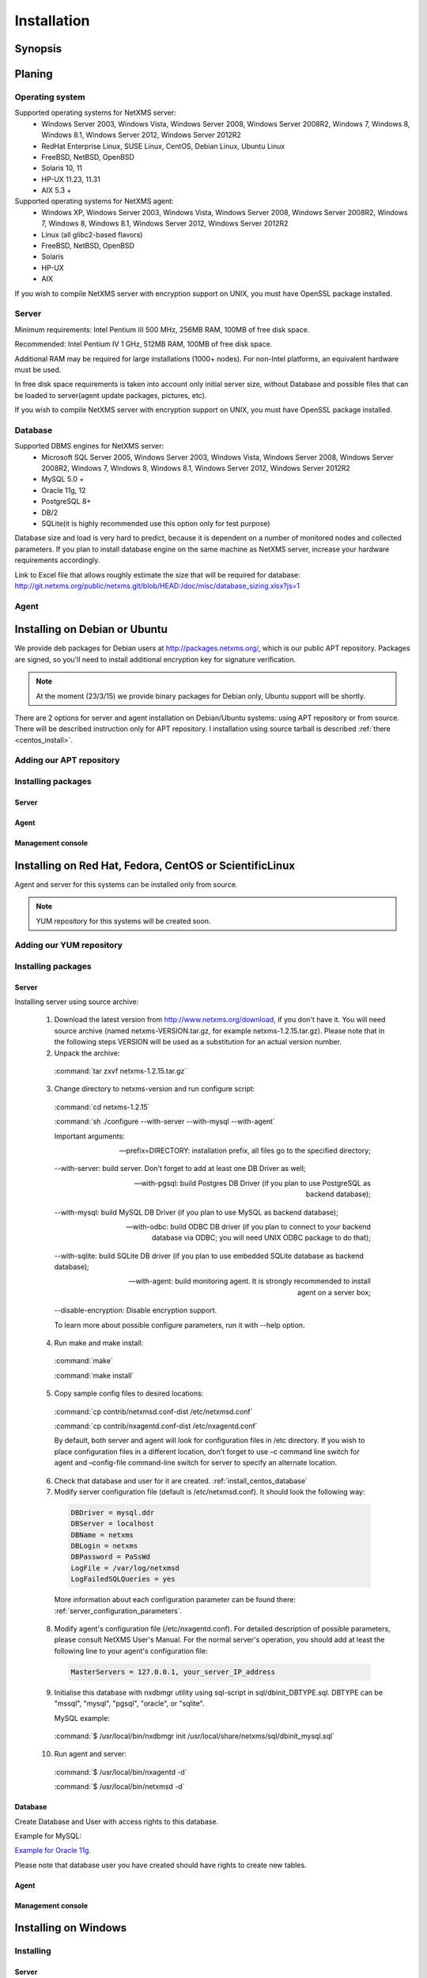.. _installation:

############
Installation
############


Synopsis
========


Planing
=======

Operating system
----------------

Supported operating systems for NetXMS server:
   * Windows Server 2003, Windows Vista, Windows Server 2008,  Windows Server 2008R2, Windows 7, Windows 8, Windows 8.1, Windows Server 2012, Windows Server 2012R2
   * RedHat Enterprise Linux, SUSE Linux, CentOS, Debian Linux, Ubuntu Linux
   * FreeBSD, NetBSD, OpenBSD
   * Solaris 10, 11
   * HP-UX 11.23, 11.31
   * AIX 5.3 +
   
Supported operating systems for NetXMS agent:
   * Windows XP, Windows Server 2003, Windows Vista, Windows Server 2008,  Windows Server 2008R2, Windows 7, Windows 8, Windows 8.1, Windows Server 2012, Windows Server 2012R2
   * Linux (all glibc2-based flavors)
   * FreeBSD, NetBSD, OpenBSD
   * Solaris
   * HP-UX
   * AIX

If you wish to compile NetXMS server with encryption support on UNIX, you must have 
OpenSSL package installed.
   
Server
------

Minimum requirements: Intel Pentium III 500 MHz, 256MB RAM, 100MB of free disk space.

Recommended: Intel Pentium IV 1 GHz, 512MB RAM, 100MB of free disk space.

Additional RAM may be required for large installations (1000+ nodes). For non-Intel 
platforms, an equivalent hardware must be used.

In free disk space requirements is taken into account only initial server size, without 
Database and possible files that can be loaded to server(agent update packages, 
pictures, etc).

If you wish to compile NetXMS server with encryption support on UNIX, you must have 
OpenSSL package installed.

Database
--------

Supported DBMS engines for NetXMS server:
   * Microsoft SQL Server 2005, Windows Server 2003, Windows Vista, Windows Server 2008,  Windows Server 2008R2, Windows 7, Windows 8, Windows 8.1, Windows Server 2012, Windows Server 2012R2
   * MySQL 5.0 +
   * Oracle 11g, 12
   * PostgreSQL 8+
   * DB/2
   * SQLite(it is highly recommended use this option only for test purpose)

Database size and load is very hard to predict, because it is dependent on a number of 
monitored nodes and collected parameters. If you plan to install database engine on 
the same machine as NetXMS server, increase your hardware requirements accordingly.

Link to Excel file that allows roughly estimate the size that will be required for 
database: http://git.netxms.org/public/netxms.git/blob/HEAD:/doc/misc/database_sizing.xlsx?js=1

Agent
-----



Installing on Debian or Ubuntu
==============================

We provide deb packages for Debian users at http://packages.netxms.org/, which is our 
public APT repository. Packages are signed, so you'll need to install additional 
encryption key for signature verification.

.. note::

  At the moment (23/3/15) we provide binary packages for Debian only, 
  Ubuntu support will be shortly.
  
There are 2 options for server and agent installation on Debian/Ubuntu systems: 
using APT repository or from source. There will be described instruction only for 
APT repository. I installation using source tarball is described 
:ref:`there <centos_install>`.

Adding our APT repository
-------------------------


Installing packages
-------------------


Server
~~~~~~


Agent
~~~~~


Management console
~~~~~~~~~~~~~~~~~~

.. _centos_install:

Installing on Red Hat, Fedora, CentOS or ScientificLinux
========================================================

Agent and server for this systems can be installed only from source. 

.. note::

  YUM repository for this systems will be created soon. 

Adding our YUM repository
-------------------------


Installing packages
-------------------


Server
~~~~~~

Installing server using source archive:

  1. Download the latest version from http://www.netxms.org/download, if you don't have it. You will need source archive (named netxms-VERSION.tar.gz, for example netxms-1.2.15.tar.gz). Please note that in the following steps VERSION will be used as a substitution for an actual version number.
  2. Unpack the archive: 
  
    :command:`tar zxvf netxms-1.2.15.tar.gz`
    
  3. Change directory to netxms-version and run configure script:
  
    :command:`cd netxms-1.2.15`
    
    :command:`sh ./configure --with-server --with-mysql --with-agent`    
    
    Important arguments:
    
    --prefix=DIRECTORY: installation prefix, all files go to the specified directory;
    
    --with-server: build server. Don't forget to add at least one DB Driver as well;
    
    --with-pgsql: build Postgres DB Driver (if you plan to use PostgreSQL as backend database);
    
    --with-mysql: build MySQL DB Driver (if you plan to use MySQL as backend database);
    
    --with-odbc: build ODBC DB driver (if you plan to connect to your backend database via ODBC; you will need UNIX ODBC package to do that);
    
    --with-sqlite: build SQLite DB driver (if you plan to use embedded SQLite database as backend database);
    
    --with-agent: build monitoring agent. It is strongly recommended to install agent on a server box;
    
    --disable-encryption: Disable encryption support.
    
    To learn more about possible configure parameters, run it with --help option.
    
  4. Run make and make install:
  
    :command:`make`
    
    :command:`make install`  
    
  5. Copy sample config files to desired locations:
  
    :command:`cp contrib/netxmsd.conf-dist /etc/netxmsd.conf`
    
    :command:`cp contrib/nxagentd.conf-dist /etc/nxagentd.conf`  
    
    By default, both server and agent will look for configuration files in /etc 
    directory. If you wish to place configuration files in a different location, 
    don't forget to use –c command line switch for agent and –config-file command-line 
    switch for server to specify an alternate location.
  
  6. Check that database and user for it are created. :ref:`install_centos_database`
  7. Modify server configuration file (default is /etc/netxmsd.conf). It should look 
     the following way:
     
    .. code-block:: cfg
    
      DBDriver = mysql.ddr
      DBServer = localhost
      DBName = netxms
      DBLogin = netxms
      DBPassword = PaSsWd
      LogFile = /var/log/netxmsd
      LogFailedSQLQueries = yes
        
    More information about each configuration parameter can be found there: 
    :ref:`server_configuration_parameters`.
    
  8. Modify agent's configuration file (/etc/nxagentd.conf). For detailed description 
     of possible parameters, please consult NetXMS User's Manual. For the normal 
     server's operation, you should add at least the following line to your agent's 
     configuration file:
  
    .. code-block:: cfg
      
      MasterServers = 127.0.0.1, your_server_IP_address
      
  9. Initialise this database with nxdbmgr utility using sql-script in 
     sql/dbinit_DBTYPE.sql. DBTYPE can be "mssql", "mysql", "pgsql", "oracle", or 
     "sqlite".
     
     MySQL example:
     
    :command:`$ /usr/local/bin/nxdbmgr init /usr/local/share/netxms/sql/dbinit_mysql.sql`
     
  10. Run agent and server:
  
    :command:`$ /usr/local/bin/nxagentd -d`

    :command:`$ /usr/local/bin/netxmsd -d`
    
.. _install_centos_database:    
    
Database
~~~~~~~~

Create Database and User with access rights to this database.

Example for MySQL:

.. code-block: sql

  mysql -u root -p mysql
  mysql> CREATE DATABASE netxms;
  mysql> GRANT ALL ON netxms.* TO netxms@localhost IDENTIFIED BY 'PaSsWd';
  mysql> \q

`Example for Oracle 11g. <https://wiki.netxms.org/wiki/Oracle>`_


Please note that database user you have created should have rights to create 
new tables.

Agent
~~~~~


Management console
~~~~~~~~~~~~~~~~~~


Installing on Windows
=====================

Installing
----------


Server
~~~~~~

  1. Download the latest version from http://www.netxms.org/download, if you don't 
     have it. You will need Windows installer (named netxms-VERSION.exe or 
     netxms-VERSION-x64.exe, for example netxms-1.2.15.exe). Please note that in 
     following steps VERSION will be used as a substitution for an actual version 
     number.
  2. Run the installer package on your server machine. Installation wizard will be 
     shown. Follow the prompts until the Select Components window opens.
  3. On the Select Components window, select NetXMS Server option and an appropriate 
     database client library. You do not have to install database client library 
     from NetXMS package, if it is already installed on the machine.
     
    .. figure:: _images/win_netxms_setup_components.png

    If you plan to run NetXMS console from the same machine, select Administrator's Console option as well.

  4. Follow the prompts until Ready to Install window opens.

  5. On Ready to Install window, check whether everything is correct, then press the Install button.

  6. After copying files, Server Configuration Wizard will open:

    .. figure:: _images/win_server_config_step1.png

    Press the Next button to start NetXMS server configuration.
    
  7. Database selection window will open:

    .. figure:: _images/win_server_config_step1.png
    
    
    
  * Select the desired database engine and driver. For most databases, you will have 
    two drivers available – native and ODBC. Please note that if you select ODBC, you 
    will have to manually configure ODBC source.
  * Enter the name of database server or ODBC source.
  * In DBA login name and DBA password fields, enter database administrator’s login 
    name and password. You have to fill these fields only if you have chosen Create 
    new database option.
  * Enter the desired database name, database user name and password. If you are not 
    using ODBC, the wizard will create database and a user for you. If ODBC is used, 
    database and user should be created beforehand.
  
    **Microsoft SQL note**:

    If you wish to use Windows authentication for database connectivity, use * (asterisk) 
    as a login name and leave the password field blank. If you specify asterisk as DBA 
    login, user with which you are logged in to Windows should have administrative rights 
    to the database server. If you use asterisk as DB login, you should run NetXMS Server 
    service as a user with appropriate rights to the database.
      
    **Oracle note**:
      
    We recommend to use native database driver (oracle.ddr).

  8. On the next window, you will be prompted for various polling parameters:
  
    .. figure:: _images/win_server_config_step1.png
    
    * Check Run IP autodiscovery process check-box, if you wish NetXMS server to 
      automatically discover your IP network.
    * Increase number of status and configuration pollers if you plan to monitor 
      large number of nodes.
      
  9. On the next window, enter address of your SMTP server. NetXMS will use it to send 
     notification e-mails. If you have mobile phone attached to management server via 
     serial cable or USB, select mobile phone driver and COM port; otherwise, select 
     "<none>".

  10. Then next window will prompt you for logging method. Either check Event Log or 
      select file, and press the Next button.

  11. Windows service configuration window will appear:
  
    .. figure:: _images/win_server_config_step1.png
    
    In most situations, you can run NetXMS server under Local System account. You may 
    need to run it under specific account if you are using Microsoft SQL database and 
    Windows authentication, or for security reasons.
  
  12. Windows service dependency window will appear:
  
    .. figure:: _images/win_server_config_step1.png
    
    If you have database engine running on same server, you can find it in service 
    list and mark, so NetXMS server's service will depend on database service and 
    service startup order will be correct.
  
  13. Follow the prompts until server configuration will be complete. After successful 
  server configuration, installation will be finished, and you will have NetXMS server 
  up and running.
  
Agent
~~~~~


Management console
~~~~~~~~~~~~~~~~~~


Generic installation, upgrade and downgrade using source tarball
================================================================



Cryptographic verification of installation files
================================================


Synopsis
--------


Importing the Phusion Software Signing key
------------------------------------------


Verifying the Phusion Software Signing key
------------------------------------------


Verifying the gem and tarball
-----------------------------


Verifying Git signatures
------------------------


Verifying DEB and RPM packages
------------------------------


Revocation
----------


Customizing the compilation process
===================================


Adding additional compiler or linker flags 
------------------------------------------

(e.g. fixing atomics)



